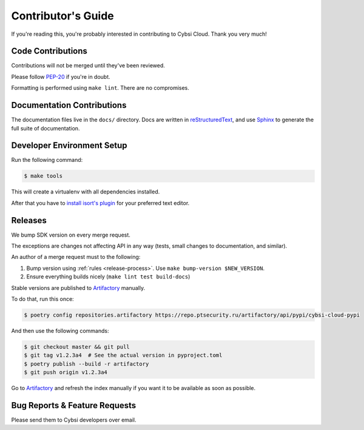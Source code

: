 .. _contributing:

Contributor's Guide
===================

If you're reading this, you're probably interested in contributing to Cybsi Cloud.
Thank you very much!

Code Contributions
------------------

Contributions will not be merged until they've been reviewed.

Please follow `PEP-20 <https://www.python.org/dev/peps/pep-0020/>`_ if you're in doubt.

Formatting is performed using ``make lint``. There are no compromises.

Documentation Contributions
---------------------------

The documentation files live in the ``docs/`` directory. Docs are written in
`reStructuredText`_, and use `Sphinx`_ to generate the full suite of
documentation.

.. _reStructuredText: http://docutils.sourceforge.net/rst.html
.. _Sphinx: http://sphinx-doc.org/index.html

Developer Environment Setup
---------------------------
Run the following command:

.. code-block:: bash

  $ make tools

This will create a virtualenv with all dependencies installed.

After that you have to `install isort's plugin <https://github.com/pycqa/isort/wiki/isort-Plugins>`_
for your preferred text editor.

Releases
--------
We bump SDK version on every merge request.

The exceptions are changes not affecting API in any way (tests, small changes to documentation, and similar).

An author of a merge request must to the following:

#. Bump version using :ref:`rules <release-process>`. Use ``make bump-version $NEW_VERSION``.
#. Ensure everything builds nicely (``make lint test build-docs``)

Stable versions are published to `Artifactory`_ manually.

To do that, run this once:

.. code-block:: bash

  $ poetry config repositories.artifactory https://repo.ptsecurity.ru/artifactory/api/pypi/cybsi-cloud-pypi

And then use the following commands:

.. code-block:: bash

  $ git checkout master && git pull
  $ git tag v1.2.3a4  # See the actual version in pyproject.toml
  $ poetry publish --build -r artifactory
  $ git push origin v1.2.3a4

Go to `Artifactory`_ and refresh the index manually if you want it to be available as soon as possible.

.. _Artifactory: https://repo.ptsecurity.ru/artifactory/webapp/#/artifacts/browse/tree/General/cybsi-cloud-pypi

.. _bug-reports:

Bug Reports & Feature Requests
------------------------------

Please send them to Cybsi developers over email.
